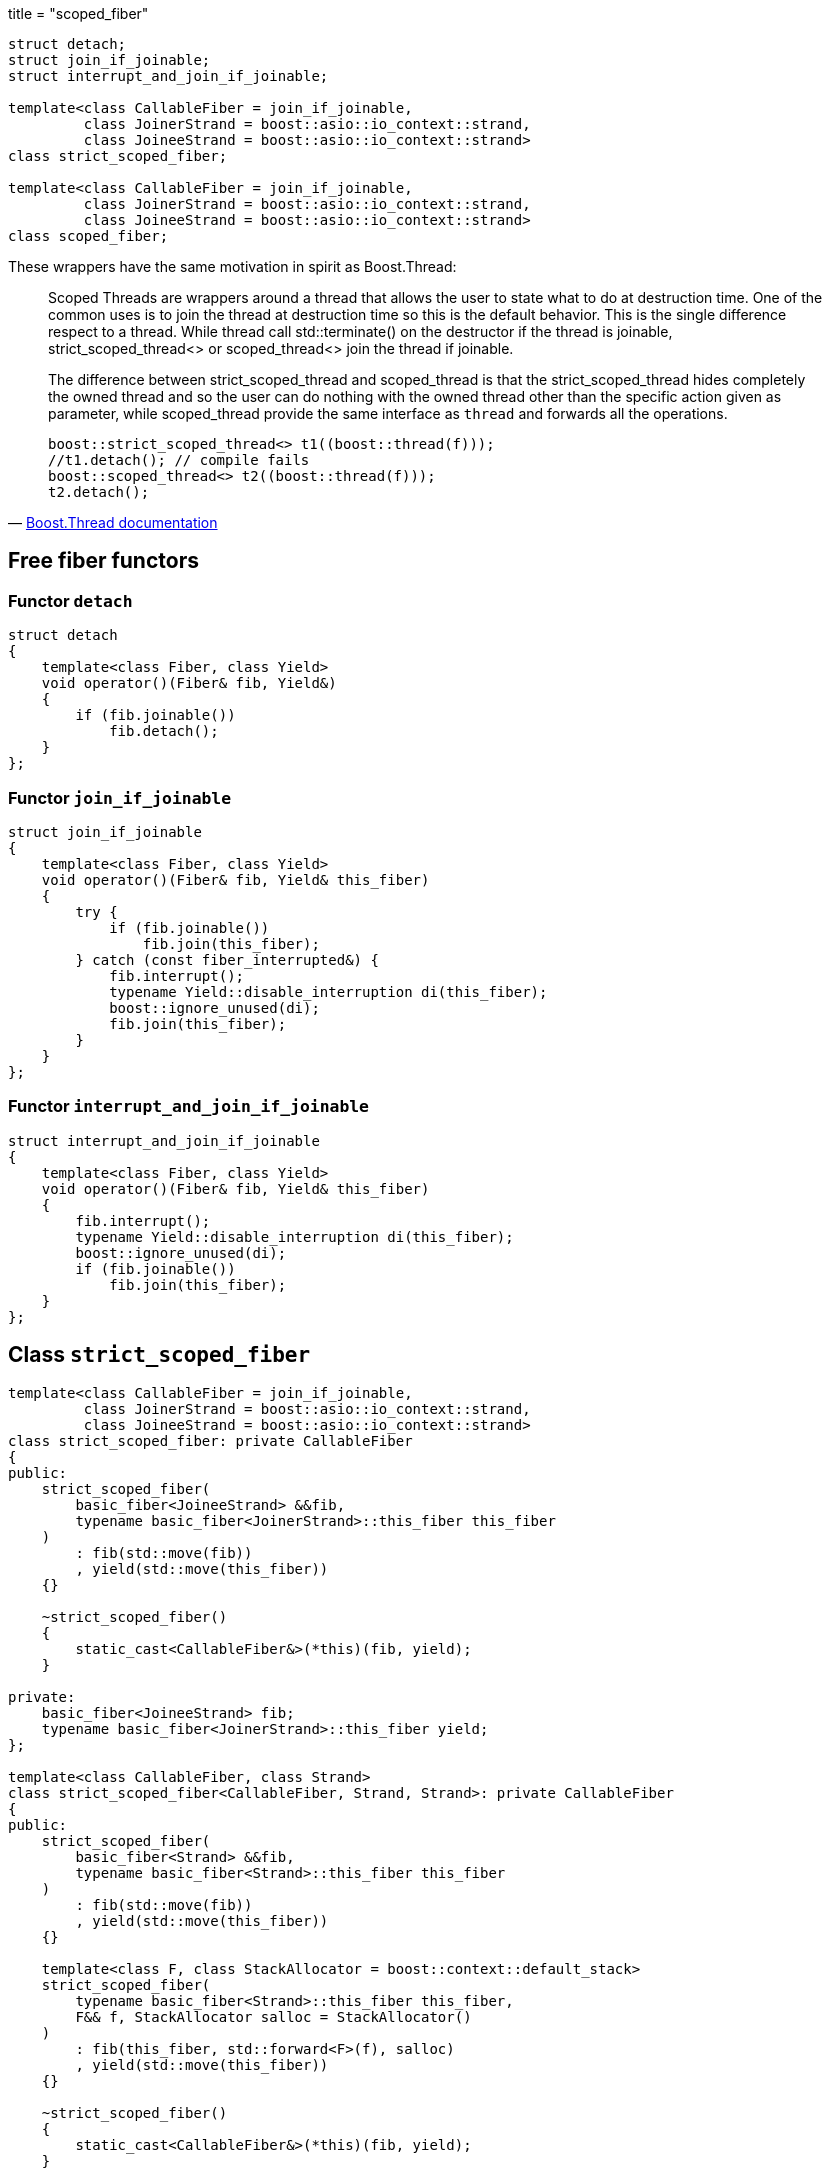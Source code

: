 +++
title = "scoped_fiber"
+++

[source,cpp]
----
struct detach;
struct join_if_joinable;
struct interrupt_and_join_if_joinable;

template<class CallableFiber = join_if_joinable,
         class JoinerStrand = boost::asio::io_context::strand,
         class JoineeStrand = boost::asio::io_context::strand>
class strict_scoped_fiber;

template<class CallableFiber = join_if_joinable,
         class JoinerStrand = boost::asio::io_context::strand,
         class JoineeStrand = boost::asio::io_context::strand>
class scoped_fiber;
----

These wrappers have the same motivation in spirit as Boost.Thread:

[quote, 'https://www.boost.org/doc/libs/1_70_0/doc/html/thread/ScopedThreads.html[Boost.Thread documentation]']
____
Scoped Threads are wrappers around a thread that allows the user to state what
to do at destruction time. One of the common uses is to join the thread at
destruction time so this is the default behavior. This is the single difference
respect to a thread. While thread call std::terminate() on the destructor if the
thread is joinable, strict_scoped_thread<> or scoped_thread<> join the thread if
joinable.

The difference between strict_scoped_thread and scoped_thread is that the
strict_scoped_thread hides completely the owned thread and so the user can do
nothing with the owned thread other than the specific action given as parameter,
while scoped_thread provide the same interface as `thread` and forwards all the
operations.

[source,cpp]
----
boost::strict_scoped_thread<> t1((boost::thread(f)));
//t1.detach(); // compile fails
boost::scoped_thread<> t2((boost::thread(f)));
t2.detach();
----
____

== Free fiber functors

=== Functor `detach`

[source,cpp]
----
struct detach
{
    template<class Fiber, class Yield>
    void operator()(Fiber& fib, Yield&)
    {
        if (fib.joinable())
            fib.detach();
    }
};
----

=== Functor `join_if_joinable`

[source,cpp]
----
struct join_if_joinable
{
    template<class Fiber, class Yield>
    void operator()(Fiber& fib, Yield& this_fiber)
    {
        try {
            if (fib.joinable())
                fib.join(this_fiber);
        } catch (const fiber_interrupted&) {
            fib.interrupt();
            typename Yield::disable_interruption di(this_fiber);
            boost::ignore_unused(di);
            fib.join(this_fiber);
        }
    }
};
----

=== Functor `interrupt_and_join_if_joinable`

[source,cpp]
----
struct interrupt_and_join_if_joinable
{
    template<class Fiber, class Yield>
    void operator()(Fiber& fib, Yield& this_fiber)
    {
        fib.interrupt();
        typename Yield::disable_interruption di(this_fiber);
        boost::ignore_unused(di);
        if (fib.joinable())
            fib.join(this_fiber);
    }
};
----

== Class `strict_scoped_fiber`

[source,cpp]
----
template<class CallableFiber = join_if_joinable,
         class JoinerStrand = boost::asio::io_context::strand,
         class JoineeStrand = boost::asio::io_context::strand>
class strict_scoped_fiber: private CallableFiber
{
public:
    strict_scoped_fiber(
        basic_fiber<JoineeStrand> &&fib,
        typename basic_fiber<JoinerStrand>::this_fiber this_fiber
    )
        : fib(std::move(fib))
        , yield(std::move(this_fiber))
    {}

    ~strict_scoped_fiber()
    {
        static_cast<CallableFiber&>(*this)(fib, yield);
    }

private:
    basic_fiber<JoineeStrand> fib;
    typename basic_fiber<JoinerStrand>::this_fiber yield;
};

template<class CallableFiber, class Strand>
class strict_scoped_fiber<CallableFiber, Strand, Strand>: private CallableFiber
{
public:
    strict_scoped_fiber(
        basic_fiber<Strand> &&fib,
        typename basic_fiber<Strand>::this_fiber this_fiber
    )
        : fib(std::move(fib))
        , yield(std::move(this_fiber))
    {}

    template<class F, class StackAllocator = boost::context::default_stack>
    strict_scoped_fiber(
        typename basic_fiber<Strand>::this_fiber this_fiber,
        F&& f, StackAllocator salloc = StackAllocator()
    )
        : fib(this_fiber, std::forward<F>(f), salloc)
        , yield(std::move(this_fiber))
    {}

    ~strict_scoped_fiber()
    {
        static_cast<CallableFiber&>(*this)(fib, yield);
    }

private:
    basic_fiber<Strand> fib;
    typename basic_fiber<Strand>::this_fiber yield;
};
----

As in Boost.Thread:

[quote, Boost.Thread documentation]
____
RAII `thread` wrapper adding a specific destroyer allowing to master what can be
done at destruction time.
____

== Class `scoped_fiber`

[source,cpp]
----
template<class CallableFiber = join_if_joinable,
         class JoinerStrand = boost::asio::io_context::strand,
         class JoineeStrand = boost::asio::io_context::strand>
class scoped_fiber: private CallableFiber
{
public:
    scoped_fiber(typename basic_fiber<JoinerStrand>::this_fiber this_fiber)
        : yield(std::move(this_fiber))
    {}

    scoped_fiber(
        basic_fiber<JoineeStrand> &&fib,
        typename basic_fiber<JoinerStrand>::this_fiber this_fiber
    )
        : fib(std::move(fib))
        , yield(std::move(this_fiber))
    {}

    scoped_fiber(scoped_fiber&& o)
        : fib(std::move(o.fib))
        , yield(std::move(o.yield))
    {}

    ~scoped_fiber()
    {
        static_cast<CallableFiber&>(*this)(fib, yield);
    }

    scoped_fiber& operator=(scoped_fiber&& o)
    {
        static_cast<CallableFiber&>(*this)(fib, yield);
        fib = std::move(o.fib);
        return *this;
    }

    bool joinable() const
    {
        return fib.joinable();
    }

    template<class T>
    void join(const T& this_fiber)
    {
        static_assert(
            std::is_same<
                T, typename basic_fiber<JoinerStrand>::this_fiber
            >::value,
            ""
        );
        assert(this_fiber.pimpl_ == this->yield.pimpl_);
        boost::ignore_unused(this_fiber);
        join();
    }

    void join()
    {
        fib.join(yield);
    }

    void detach()
    {
        fib.detach();
    }

    void interrupt()
    {
        fib.interrupt();
    }

    bool interruption_caught() const
    {
        return fib.interruption_caught();
    }

private:
    basic_fiber<JoineeStrand> fib;
    typename basic_fiber<JoinerStrand>::this_fiber yield;
};

template<class CallableFiber, class Strand>
class scoped_fiber<CallableFiber, Strand, Strand>: private CallableFiber
{
public:
    // ... same as above ...

    template<class F, class StackAllocator = boost::context::default_stack>
    scoped_fiber(
        typename basic_fiber<Strand>::this_fiber this_fiber,
        F&& f, StackAllocator salloc = StackAllocator()
    )
        : fib(this_fiber, std::forward<F>(f), salloc)
        , yield(std::move(this_fiber))
    {}
};
----

As in Boost.Thread:

[quote, Boost.Thread documentation]
____
RAII `thread` wrapper adding a specific destroyer allowing to master what can be
done at destruction time.
____
